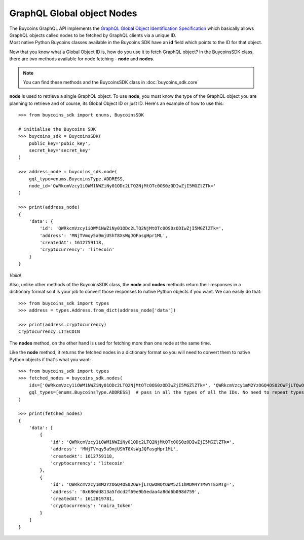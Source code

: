 GraphQL Global object Nodes
=============================
| The Buycoins GraphQL API implements the `GraphQL Global Object Identification Specification <https://relay.dev/graphql/objectidentification.htm>`_ which basically allows GraphQL objects called nodes to be fetched by GraphQL clients via a unique ID.
| Most native Python Buycoins classes available in the Buycoins SDK have an **id** field which points to the ID for that object.

Now that you know what a Global Object ID is, how do you use it to fetch GraphQL object?
In the BuycoinsSDK class, there are two methods available for node fetching - **node** and **nodes**.

.. note:: You can find these methods and the BuycoinsSDK class in :doc:`buycoins_sdk.core`

**node** is used to retrieve a single GraphQL object. To use **node**, you must know the type of the GraphQL object you are planning to retrieve and of course, its Global Object ID or just ID.
Here's an example of how to use this::

    >>> from buycoins_sdk import enums, BuycoinsSDK

    # initialise the Buycoins SDK
    >>> buycoins_sdk = BuycoinsSDK(
        public_key='pubic_key',
        secret_key='secret_key'
    )

    >>> address_node = buycoins_sdk.node(
        gql_type=enums.BuycoinsType.ADDRESS,
        node_id='QWRkcmVzcy1iOWM1NWZiNy01ODc2LTQ2NjMtOTc0OS0zODIwZjI5MGZlZTk='
    )

    >>> print(address_node)
    {
        'data': {
            'id': 'QWRkcmVzcy1iOWM1NWZiNy01ODc2LTQ2NjMtOTc0OS0zODIwZjI5MGZlZTk=',
            'address': 'MNjTVmqy5a9mjUShT8XsWgJQFasgHpr1ML',
            'createdAt': 1612759118,
            'cryptocurrency': 'litecoin'
        }
    }

*Voila!*

Also, unlike other methods of the BuycoinsSDK class, the **node** and **nodes** methods return their responses in a dictionary format so it is your job to convert those responses to native Python objects if you want.
We can easily do that::

    >>> from buycoins_sdk import types
    >>> address = types.Address.from_dict(address_node['data'])

    >>> print(address.cryptocurrency)
    Cryptocurrency.LITECOIN

| The **nodes** method, on the other hand is used for fetching more than one node at the same time.

Like the **node** method, it returns the fetched nodes in a dictionary format so you will need to convert them to native Python objects if that's what you want::


    >>> from buycoins_sdk import types
    >>> fetched_nodes = buycoins_sdk.nodes(
        ids=['QWRkcmVzcy1iOWM1NWZiNy01ODc2LTQ2NjMtOTc0OS0zODIwZjI5MGZlZTk=', 'QWRkcmVzcy1mM2YzOGQ4OS02OWFjLTQwOWQtOWM5Zi1hMDM4YTM0YTExMTg='],
        gql_types=[enums.BuycoinsType.ADDRESS]  # pass in all the types of all the IDs. No need to repeat types.
    )

    >>> print(fetched_nodes)
    {
        'data': [
            {
                'id': 'QWRkcmVzcy1iOWM1NWZiNy01ODc2LTQ2NjMtOTc0OS0zODIwZjI5MGZlZTk=',
                'address': 'MNjTVmqy5a9mjUShT8XsWgJQFasgHpr1ML',
                'createdAt': 1612759118,
                'cryptocurrency': 'litecoin'
            },
            {
                'id': 'QWRkcmVzcy1mM2YzOGQ4OS02OWFjLTQwOWQtOWM5Zi1hMDM4YTM0YTExMTg=',
                'address': '0x680dd813a5fdcd2f69e9b5edaa4a8dd6b098d759',
                'createdAt': 1612819781,
                'cryptocurrency': 'naira_token'
            }
        ]
    }


